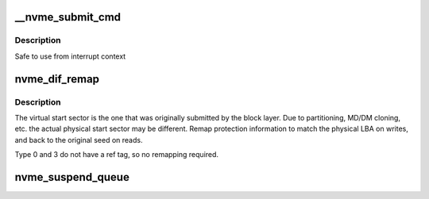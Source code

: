 .. -*- coding: utf-8; mode: rst -*-
.. src-file: drivers/nvme/host/pci.c

.. _`__nvme_submit_cmd`:

__nvme_submit_cmd
=================

.. c:function:: void __nvme_submit_cmd(struct nvme_queue *nvmeq, struct nvme_command *cmd)

    Copy a command into a queue and ring the doorbell

    :param struct nvme_queue \*nvmeq:
        The queue to use

    :param struct nvme_command \*cmd:
        The command to send

.. _`__nvme_submit_cmd.description`:

Description
-----------

Safe to use from interrupt context

.. _`nvme_dif_remap`:

nvme_dif_remap
==============

.. c:function:: void nvme_dif_remap(struct request *req, void (*dif_swap)(u32 p, u32 v, struct t10_pi_tuple *pi))

    remaps ref tags to bip seed and physical lba

    :param struct request \*req:
        *undescribed*

    :param void (\*dif_swap)(u32 p, u32 v, struct t10_pi_tuple \*pi):
        *undescribed*

.. _`nvme_dif_remap.description`:

Description
-----------

The virtual start sector is the one that was originally submitted by the
block layer. Due to partitioning, MD/DM cloning, etc. the actual physical
start sector may be different. Remap protection information to match the
physical LBA on writes, and back to the original seed on reads.

Type 0 and 3 do not have a ref tag, so no remapping required.

.. _`nvme_suspend_queue`:

nvme_suspend_queue
==================

.. c:function:: int nvme_suspend_queue(struct nvme_queue *nvmeq)

    put queue into suspended state \ ``nvmeq``\  - queue to suspend

    :param struct nvme_queue \*nvmeq:
        *undescribed*

.. This file was automatic generated / don't edit.


